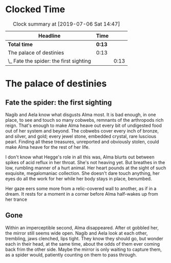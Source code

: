 * Clocked Time

#+BEGIN: clocktable :scope file :maxlevel 2
#+CAPTION: Clock summary at [2019-07-06 Sat 14:47]
| Headline                                | Time |      |
|-----------------------------------------+------+------|
| *Total time*                              | *0:13* |      |
|-----------------------------------------+------+------|
| The palace of destinies                 | 0:13 |      |
| \_  Fate the spider: the first sighting |      | 0:13 |
#+END:


* The palace of destinies
:PROPERTIES:
:EXPORT_FILE_NAME: /Users/sarahchoukah/palace/testexport
:END:
#+OPTIONS: TOC:nil
** Fate the spider: the first sighting
   :LOGBOOK:
   CLOCK: [2019-07-06 Sat 14:32]--[2019-07-06 Sat 14:45] =>  0:13
   :END:

Nagib and Aela know what disgusts Alma most. It is bad enough, in one place, to see and touch so many cobwebs, remnants of the arthropods rich reign. That's enough to make Alma heave out every bit of undigested food out of her system and beyond. The cobwebs cover every inch of bronze, and silver, and gold; every jewel stone, embedded crystal, rare luscious pearl. Finding all these treasures, unreported and obviously stolen, could make Alma heave for the rest of her life. 

I don't know what Hegge's role in all this was, Alma blurts out between spikes of acid reflux in her throat. She's not heaving yet. But breathes in the low, rumbling manner of a hurt animal. Her heart pounds at the sight of such exquisite, megalomaniac collection. She doesn't dare touch anything, her eyes do all the work for her while her body stays in place, benumbed.

Her gaze eers some more from a relic-covered wall to another, as if in a dream. It rests for a moment in a corner before Alma half-wakes up from her trance  

** Gone

Within an imperceptible second, Alma disappeared. After ot gobbled her, the mirror still seems wide open. Nagib and Aela look at each other, trembling, jaws clenched, lips tight. They know they should go, but wonder each in their head, at the same time, about the odds of them ever coming back frim the other side. Maybe the mirror is only waiting to capture them, as a spider would, patiently counting on them to pass through.

** leap of faith                                                   :noexport:
 <2019-04-29 Mon 00:48>

 Nagib has to choose between the belief that his religion is nothing 

 It's the time where Alma and Nagib are being put to the test. "It's the time where my love for you shows and goes well beyond everything else". But something goes wrong there and either Nagib or Alma chooses not to trust the relationship more than the commitment on which he or she is challenged. 

** Pants planning                                                  :noexport:
<2019-07-16 Tue 14:39>


I'm writing this as "free writing" because, in effect, I don't know what to write about. I just want to make this interactive story and have difficulty figuring out what the core of it is. What's it about really? And what is the sort of antagonistic force that the characters have to confront or overcome? Initially, I did this because of the story of the Palace of Destinies, a story nested within a story Leibniz recounts in his /Theodicée/ and that Giorgio Agamben also takes up and recounts after leibniz in his book /Potentialities/. However, there are  

Writte somewhat earlier, around the time I was trying to have workflow working with git in iOS and mac OS, and tried textastic app for the first time, (and which works great with working copy). 
 # I'm really at a loss. 

 # test story .org

 # Added some more stuff to test out git 


 # I don't know why it's telling me that git doesn't work.

 # And why it doesn't work now.

 # and now, and now

